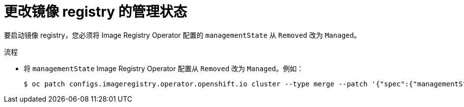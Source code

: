 // Module included in the following assemblies:
//
// * installing/installing_bare_metal/installing-bare-metal.adoc
// * installing/installing_bare_metal/installing-restricted-networks-bare-metal.adoc
// * installing/installing_platform_agnostic/installing-platform-agnostic.adoc
// * installing/installing_vsphere/installing-restricted-networks-vsphere.adoc
// * installing/installing_vsphere/installing-vsphere.adoc
// * registry/configuring_registry_storage/configuring-registry-storage-baremetal.adoc
// * registry/configuring_registry_storage/configuring-registry-storage-vsphere.adoc

:_content-type: PROCEDURE
[id="registry-change-management-state_{context}"]
= 更改镜像 registry 的管理状态

要启动镜像 registry，您必须将 Image Registry Operator 配置的 `managementState` 从 `Removed` 改为 `Managed`。

.流程

* 将 `managementState`  Image Registry Operator 配置从 `Removed` 改为 `Managed`。例如：
+
[source,terminal]
----
$ oc patch configs.imageregistry.operator.openshift.io cluster --type merge --patch '{"spec":{"managementState":"Managed"}}'
----

